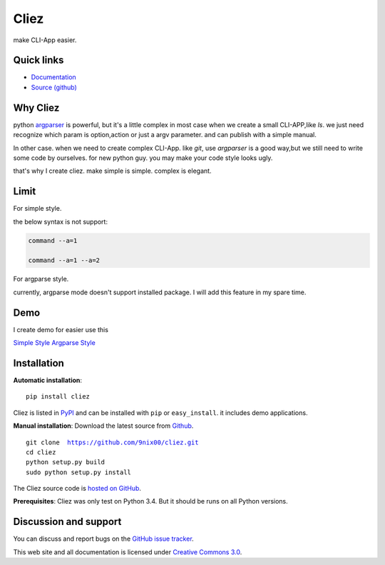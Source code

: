 Cliez
==================

make CLI-App easier.


Quick links
-----------

* `Documentation <http://cliez.readthedocs.org/>`_
* `Source (github) <https://github.com/9nix00/cliez>`_

Why Cliez
------------------------------------------------------------------------------------------------

python `argparser <https://docs.python.org/3/library/argparse.html>`_ is powerful,
but it's a little complex in most case when we create a small CLI-APP,like `ls`.
we just need recognize which param is option,action or just a argv parameter. and can publish with a simple manual.


In other case. when we need to create complex CLI-App. like `git`,
use `argparser` is a good way,but we still need to write some code by ourselves.
for new python guy. you may make your code style looks ugly.


that's why I create cliez. make simple is simple. complex is elegant.



Limit
------------------------------------------------------------------------------------------------

For simple style.

the below syntax is not support:

.. code-block:: shell

    command --a=1

    command --a=1 --a=2


For argparse style.

currently, argparse mode doesn't support installed package. I will add this feature in my spare time.


Demo
------------

I create demo for easier use this

`Simple Style <https://github.com/9nix00/cliez/blob/master/demo/simple_demo/simple.py>`_
`Argparse Style <https://github.com/9nix00/cliez/blob/master/demo/argparse_demo/argparse_pkg/main.py>`_



Installation
------------

**Automatic installation**::

    pip install cliez

Cliez is listed in `PyPI <http://pypi.python.org/pypi/cliez/>`_ and
can be installed with ``pip`` or ``easy_install``.
it includes demo applications.


**Manual installation**: Download the latest source from `Github
<http://www.github.com/9nix00/cliez/>`_.

.. parsed-literal::

    git clone  https://github.com/9nix00/cliez.git
    cd cliez
    python setup.py build
    sudo python setup.py install

The Cliez source code is `hosted on GitHub
<https://github.com/9nix00/cliez/>`_.

**Prerequisites**: Cliez was only test on Python 3.4.  But it should be runs on
all Python versions.


Discussion and support
----------------------

You can discuss and report bugs on
the `GitHub issue tracker <https://github.com/9nix00/cliez/issues>`_.


This web site and all documentation is licensed under `Creative Commons 3.0 <http://creativecommons.org/licenses/by/3.0/>`_.

